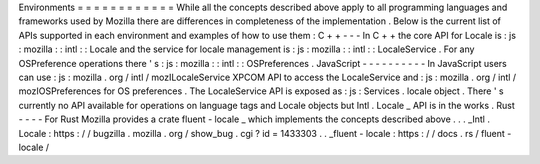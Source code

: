 Environments
=
=
=
=
=
=
=
=
=
=
=
=
While
all
the
concepts
described
above
apply
to
all
programming
languages
and
frameworks
used
by
Mozilla
there
are
differences
in
completeness
of
the
implementation
.
Below
is
the
current
list
of
APIs
supported
in
each
environment
and
examples
of
how
to
use
them
:
C
+
+
-
-
-
In
C
+
+
the
core
API
for
Locale
is
:
js
:
mozilla
:
:
intl
:
:
Locale
and
the
service
for
locale
management
is
:
js
:
mozilla
:
:
intl
:
:
LocaleService
.
For
any
OSPreference
operations
there
'
s
:
js
:
mozilla
:
:
intl
:
:
OSPreferences
.
JavaScript
-
-
-
-
-
-
-
-
-
-
In
JavaScript
users
can
use
:
js
:
mozilla
.
org
/
intl
/
mozILocaleService
XPCOM
API
to
access
the
LocaleService
and
:
js
:
mozilla
.
org
/
intl
/
mozIOSPreferences
for
OS
preferences
.
The
LocaleService
API
is
exposed
as
:
js
:
Services
.
locale
object
.
There
'
s
currently
no
API
available
for
operations
on
language
tags
and
Locale
objects
but
Intl
.
Locale
_
API
is
in
the
works
.
Rust
-
-
-
-
For
Rust
Mozilla
provides
a
crate
fluent
-
locale
_
which
implements
the
concepts
described
above
.
.
.
_Intl
.
Locale
:
https
:
/
/
bugzilla
.
mozilla
.
org
/
show_bug
.
cgi
?
id
=
1433303
.
.
_fluent
-
locale
:
https
:
/
/
docs
.
rs
/
fluent
-
locale
/
